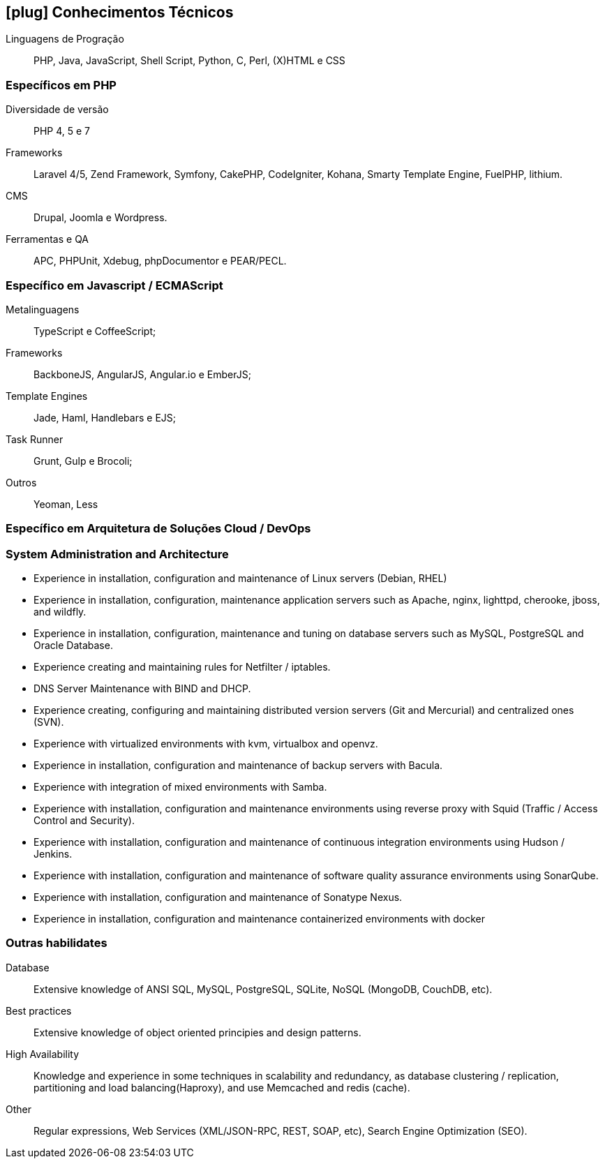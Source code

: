 [[technical-skills]]

== icon:plug[] Conhecimentos Técnicos

Linguagens de Progração:: PHP, Java, JavaScript,  Shell Script, Python, C, Perl, (X)HTML e CSS

=== Específicos em PHP
Diversidade de versão:: PHP 4, 5 e 7
Frameworks:: Laravel 4/5, Zend Framework, Symfony, CakePHP, CodeIgniter, Kohana, Smarty Template Engine, FuelPHP, lithium.
CMS:: Drupal, Joomla e Wordpress.
Ferramentas e QA:: APC, PHPUnit, Xdebug, phpDocumentor e PEAR/PECL.

=== Específico em Javascript / ECMAScript
Metalinguagens:: TypeScript e CoffeeScript;
Frameworks:: BackboneJS, AngularJS, Angular.io e EmberJS;
Template Engines:: Jade, Haml, Handlebars e EJS;
Task Runner:: Grunt, Gulp e Brocoli;
Outros:: Yeoman, Less

=== Específico em Arquitetura de Soluções Cloud / DevOps

=== System Administration and Architecture
 * Experience in installation, configuration and maintenance of Linux servers (Debian, RHEL)
 * Experience in installation, configuration, maintenance application servers such as Apache, nginx, lighttpd, cherooke, jboss, and wildfly.
 * Experience in installation, configuration, maintenance and tuning on database servers such as MySQL, PostgreSQL and Oracle Database.
 * Experience creating and maintaining rules for Netfilter / iptables.
 * DNS Server Maintenance with BIND and DHCP.
 * Experience creating, configuring and maintaining distributed version servers (Git and Mercurial) and centralized ones (SVN).
 * Experience with virtualized environments with kvm, virtualbox and openvz.
 * Experience in installation, configuration and maintenance of backup servers with Bacula.
 * Experience with integration of mixed environments with Samba.
 * Experience with installation, configuration and maintenance environments using reverse proxy with Squid (Traffic / Access Control and Security).
 * Experience with installation, configuration and maintenance of continuous integration environments using Hudson / Jenkins.
 * Experience with installation, configuration and maintenance of software quality assurance environments using SonarQube.
 * Experience with installation, configuration and maintenance of  Sonatype Nexus.
 * Experience in installation, configuration and maintenance containerized environments with docker

=== Outras habilidates
Database:: Extensive knowledge of ANSI SQL, MySQL, PostgreSQL, SQLite, NoSQL (MongoDB, CouchDB, etc).
Best practices:: Extensive knowledge of object oriented principies and design patterns.
High Availability:: Knowledge and experience in some techniques in scalability and redundancy, as database clustering / replication, partitioning and load balancing(Haproxy), and use Memcached and redis (cache).
Other:: Regular expressions, Web Services (XML/JSON-RPC, REST, SOAP, etc), Search Engine Optimization (SEO). 